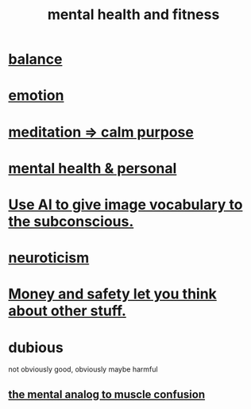 :PROPERTIES:
:ID:       bbc9f812-cf95-45a3-b93f-4ad93a565510
:END:
#+title: mental health and fitness
* [[id:6e44fba3-c51d-430c-81ac-bd91e8db773b][balance]]
* [[id:50132c61-a3f9-4e28-bdbd-e2d0e6f35f28][emotion]]
* [[id:0334782e-dd39-49e7-b296-ad1375ce404a][meditation => calm purpose]]
* [[id:f56bfee4-14df-41dd-aad1-1a16c79f8b3a][mental health & personal]]
* [[id:4e7f7f46-802a-4632-9ace-3db0e3577e9d][Use AI to give image vocabulary to the subconscious.]]
* [[id:70642496-6430-451d-9053-e5993891d2e6][neuroticism]]
* [[id:5b6cb0ed-3a3a-4a58-afb5-a1eae4fae934][Money and safety let you think about other stuff.]]
* dubious
  not obviously good, obviously maybe harmful
** [[id:b6cf38d4-ddf2-49f3-af3f-a1bdacaa65b0][the mental analog to muscle confusion]]
